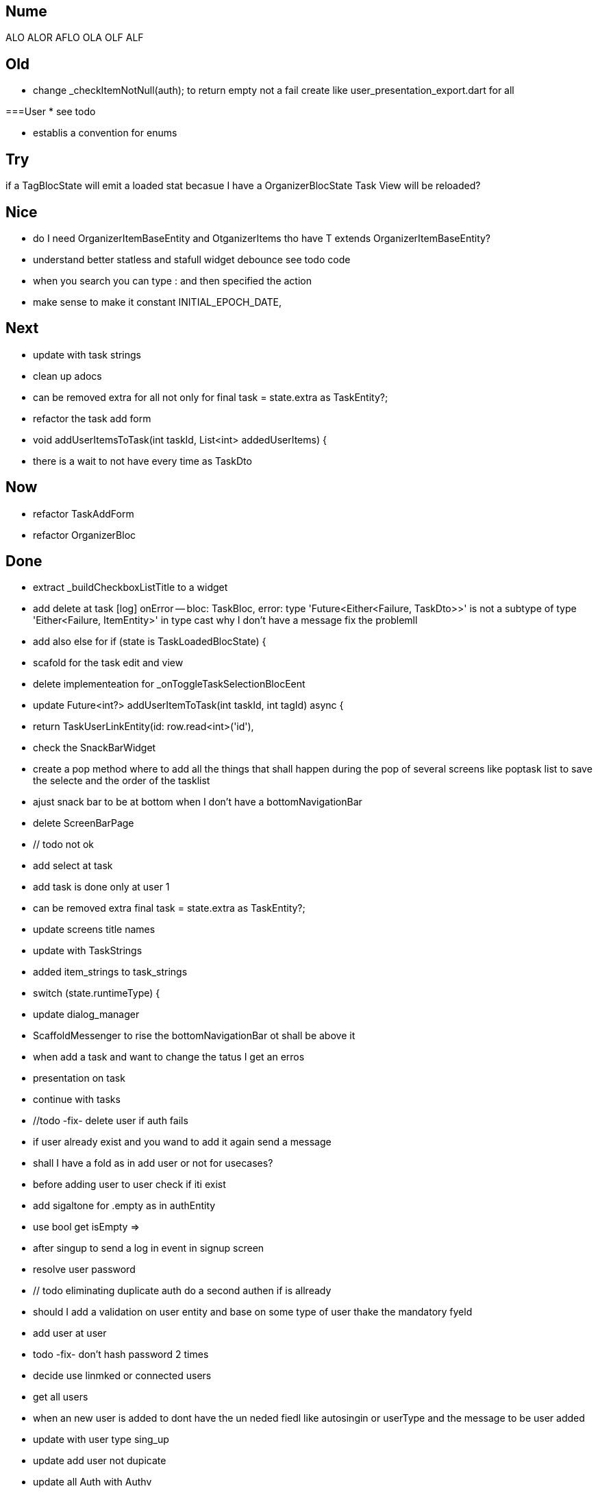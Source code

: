== Nume

ALO
ALOR
AFLO
OLA
OLF
ALF

== Old

* change    _checkItemNotNull(auth); to return empty not a fail
create like user_presentation_export.dart for all

===User
* see todo

* establis a convention for enums

== Try

if a TagBlocState will emit a loaded stat becasue I have a OrganizerBlocState Task View will
be reloaded?

== Nice

* do I need OrganizerItemBaseEntity and OtganizerItems tho have T extends OrganizerItemBaseEntity?
* understand better statless and stafull widget
debounce see todo code
* when you search you can type : and then specified the action
* make sense to make it constant INITIAL_EPOCH_DATE,

== Next

* update with task strings
* clean up adocs
* can be removed extra  for all not only for  final task = state.extra as TaskEntity?;
* refactor the task add form
* void addUserItemsToTask(int taskId, List<int> addedUserItems) {
* there is a wait to not have every time as TaskDto

== Now

* refactor TaskAddForm
* refactor OrganizerBloc

== Done

* extract _buildCheckboxListTitle to a widget

* add delete at task
[log] onError -- bloc: TaskBloc, error: type 'Future<Either<Failure, TaskDto>>' is not a subtype of type 'Either<Failure, ItemEntity>' in type cast
why I don't have a message
fix the problemll

* add also else for  if (state is TaskLoadedBlocState) {
* scafold for the task edit and view
* delete implementeation for _onToggleTaskSelectionBlocEent
* update Future<int?> addUserItemToTask(int taskId, int tagId) async {
* return TaskUserLinkEntity(id: row.read<int>('id'),
* check the SnackBarWidget
* create a pop method where to add all the things that shall happen during the pop of several
screens like poptask list to save the selecte and the order of the tasklist
* ajust snack bar to be at bottom when I don't have a bottomNavigationBar
* delete ScreenBarPage
* // todo not ok
* add select at task
* add task is done only at user 1
* can be removed extra  final task = state.extra as TaskEntity?;
* update screens title names
* update with TaskStrings
* added item_strings to task_strings
* switch (state.runtimeType) {
* update dialog_manager
* ScaffoldMessenger to rise the bottomNavigationBar ot shall be above it
* when add a task and want to change the tatus I get an erros
* presentation on task
* continue with tasks
* //todo -fix- delete user if auth fails
* if user already exist and you wand to add it again send a message
* shall I have a fold as in add user or not for usecases?
* before adding user to user check if iti exist
* add sigaltone for .empty as in authEntity
* use bool get isEmpty =>
* after singup to send a log in event in signup screen
* resolve user password
* // todo eliminating duplicate auth  do a second authen if is allready
* should I add a validation on user entity and base on some type of user thake the mandatory fyeld
* add user at user
* todo -fix- don't hash password 2 times
* decide use linmked or connected users
* get all users
* when an new user is added to dont have the un neded fiedl like autosingin or userType and the
message to be user added
* update with user type sing_up
* update add user not dupicate
* update all Auth with Authv
* update AuthEntity
* increment of usedCount
* tyo don't have the a new auth eache log in
* how to crete a doroping table -
** how to crete a doroping table
* first Id shall be 1
* add an user to the database
* send a message if something is not valide wnr I dont have all the fuildes
* SignUpButtonWidget update it
* remove Navigator.pop(context) update push routes